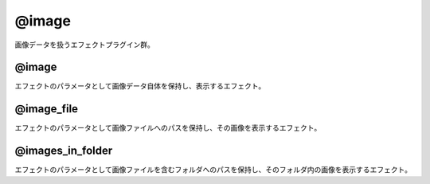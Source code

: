 =======
@image
=======

画像データを扱うエフェクトプラグイン群。

@image
-------------------

.. image:: @image.png

エフェクトのパラメータとして画像データ自体を保持し、表示するエフェクト。

@image_file
-------------------

.. image:: @image_file.png

エフェクトのパラメータとして画像ファイルへのパスを保持し、その画像を表示するエフェクト。

@images_in_folder
-------------------

.. image:: @images_in_folder.png

エフェクトのパラメータとして画像ファイルを含むフォルダへのパスを保持し、そのフォルダ内の画像を表示するエフェクト。
